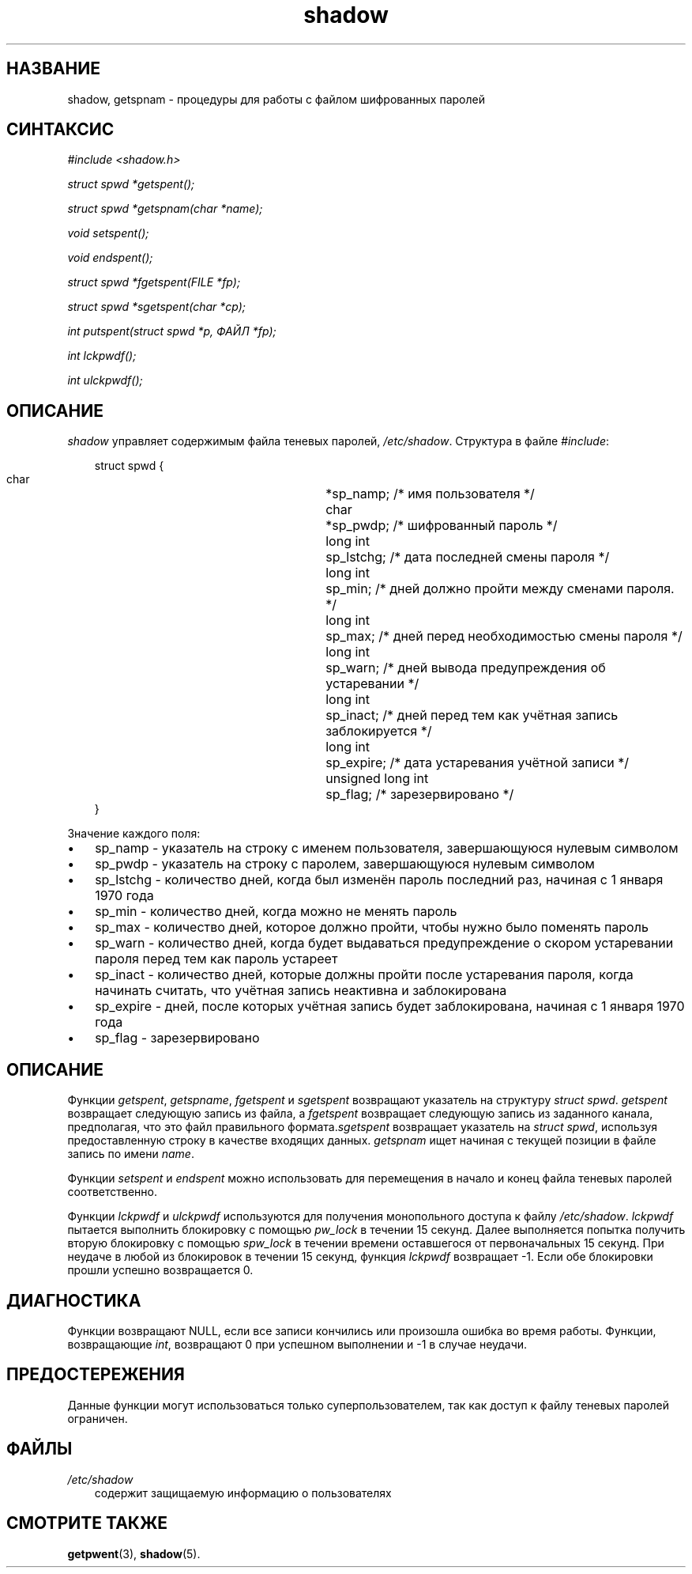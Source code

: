 .\"     Title: shadow
.\"    Author: 
.\" Generator: DocBook XSL Stylesheets v1.70.1 <http://docbook.sf.net/>
.\"      Date: 06/24/2006
.\"    Manual: Библиотечные функции
.\"    Source: Библиотечные функции
.\"
.TH "shadow" "3" "06/24/2006" "Библиотечные функции" "Библиотечные функции"
.\" disable hyphenation
.nh
.\" disable justification (adjust text to left margin only)
.ad l
.SH "НАЗВАНИЕ"
shadow, getspnam \- процедуры для работы с файлом шифрованных паролей
.SH "СИНТАКСИС"
.PP

\fI#include <shadow.h>\fR
.PP

\fIstruct spwd *getspent();\fR
.PP

\fIstruct spwd *getspnam(char\fR
\fI*name\fR\fI);\fR
.PP

\fIvoid setspent();\fR
.PP

\fIvoid endspent();\fR
.PP

\fIstruct spwd *fgetspent(FILE\fR
\fI*fp\fR\fI);\fR
.PP

\fIstruct spwd *sgetspent(char\fR
\fI*cp\fR\fI);\fR
.PP

\fIint putspent(struct spwd\fR
\fI*p,\fR
\fIФАЙЛ\fR
\fI*fp\fR\fI);\fR
.PP

\fIint lckpwdf();\fR
.PP

\fIint ulckpwdf();\fR
.SH "ОПИСАНИЕ"
.PP
\fIshadow\fR
управляет содержимым файла теневых паролей,
\fI/etc/shadow\fR. Структура в файле
\fI#include\fR:
.sp
.RS 3n
.nf
struct spwd {
      char	 	 	*sp_namp;  /* имя пользователя */
      char	 	 	*sp_pwdp;  /* шифрованный пароль */
      long int	 	 	sp_lstchg; /* дата последней смены пароля */
      long int	 	 	sp_min;    /* дней должно пройти между сменами пароля. */
      long int	 	 	sp_max;    /* дней перед необходимостью смены пароля */
      long int	 	 	sp_warn;   /* дней вывода предупреждения об устаревании */
      long int	 	 	sp_inact;  /* дней перед тем как учётная запись заблокируется */
      long int	 	 	sp_expire; /* дата устаревания учётной записи */
      unsigned long int	sp_flag;   /* зарезервировано */
}
.fi
.RE
.PP
Значение каждого поля:
.TP 3n
\(bu
sp_namp \- указатель на строку с именем пользователя, завершающуюся нулевым символом
.TP 3n
\(bu
sp_pwdp \- указатель на строку с паролем, завершающуюся нулевым символом
.TP 3n
\(bu
sp_lstchg \- количество дней, когда был изменён пароль последний раз, начиная с 1 января 1970 года
.TP 3n
\(bu
sp_min \- количество дней, когда можно не менять пароль
.TP 3n
\(bu
sp_max \- количество дней, которое должно пройти, чтобы нужно было поменять пароль
.TP 3n
\(bu
sp_warn \- количество дней, когда будет выдаваться предупреждение о скором устаревании пароля перед тем как пароль устареет
.TP 3n
\(bu
sp_inact \- количество дней, которые должны пройти после устаревания пароля, когда начинать считать, что учётная запись неактивна и заблокирована
.TP 3n
\(bu
sp_expire \- дней, после которых учётная запись будет заблокирована, начиная с 1 января 1970 года
.TP 3n
\(bu
sp_flag \- зарезервировано
.SH "ОПИСАНИЕ"
.PP
Функции
\fIgetspent\fR,
\fIgetspname\fR,
\fIfgetspent\fR
и
\fIsgetspent\fR
возвращают указатель на структуру
\fIstruct spwd\fR.
\fIgetspent\fR
возвращает следующую запись из файла, а
\fIfgetspent\fR
возвращает следующую запись из заданного канала, предполагая, что это файл правильного формата.\fIsgetspent\fR
возвращает указатель на
\fIstruct spwd\fR, используя предоставленную строку в качестве входящих данных.
\fIgetspnam\fR
ищет начиная с текущей позиции в файле запись по имени
\fIname\fR.
.PP
Функции
\fIsetspent\fR
и
\fIendspent\fR
можно использовать для перемещения в начало и конец файла теневых паролей соответственно.
.PP
Функции
\fIlckpwdf\fR
и
\fIulckpwdf\fR
используются для получения монопольного доступа к файлу
\fI/etc/shadow\fR.
\fIlckpwdf\fR
пытается выполнить блокировку с помощью
\fIpw_lock\fR
в течении 15 секунд. Далее выполняется попытка получить вторую блокировку с помощью
\fIspw_lock\fR
в течении времени оставшегося от первоначальных 15 секунд. При неудаче в любой из блокировок в течении 15 секунд, функция
\fIlckpwdf\fR
возвращает \-1. Если обе блокировки прошли успешно возвращается 0.
.SH "ДИАГНОСТИКА"
.PP
Функции возвращают NULL, если все записи кончились или произошла ошибка во время работы. Функции, возвращающие
\fIint\fR, возвращают 0 при успешном выполнении и \-1 в случае неудачи.
.SH "ПРЕДОСТЕРЕЖЕНИЯ"
.PP
Данные функции могут использоваться только суперпользователем, так как доступ к файлу теневых паролей ограничен.
.SH "ФАЙЛЫ"
.TP 3n
\fI/etc/shadow\fR
содержит защищаемую информацию о пользователях
.SH "СМОТРИТЕ ТАКЖЕ"
.PP
\fBgetpwent\fR(3),
\fBshadow\fR(5).
